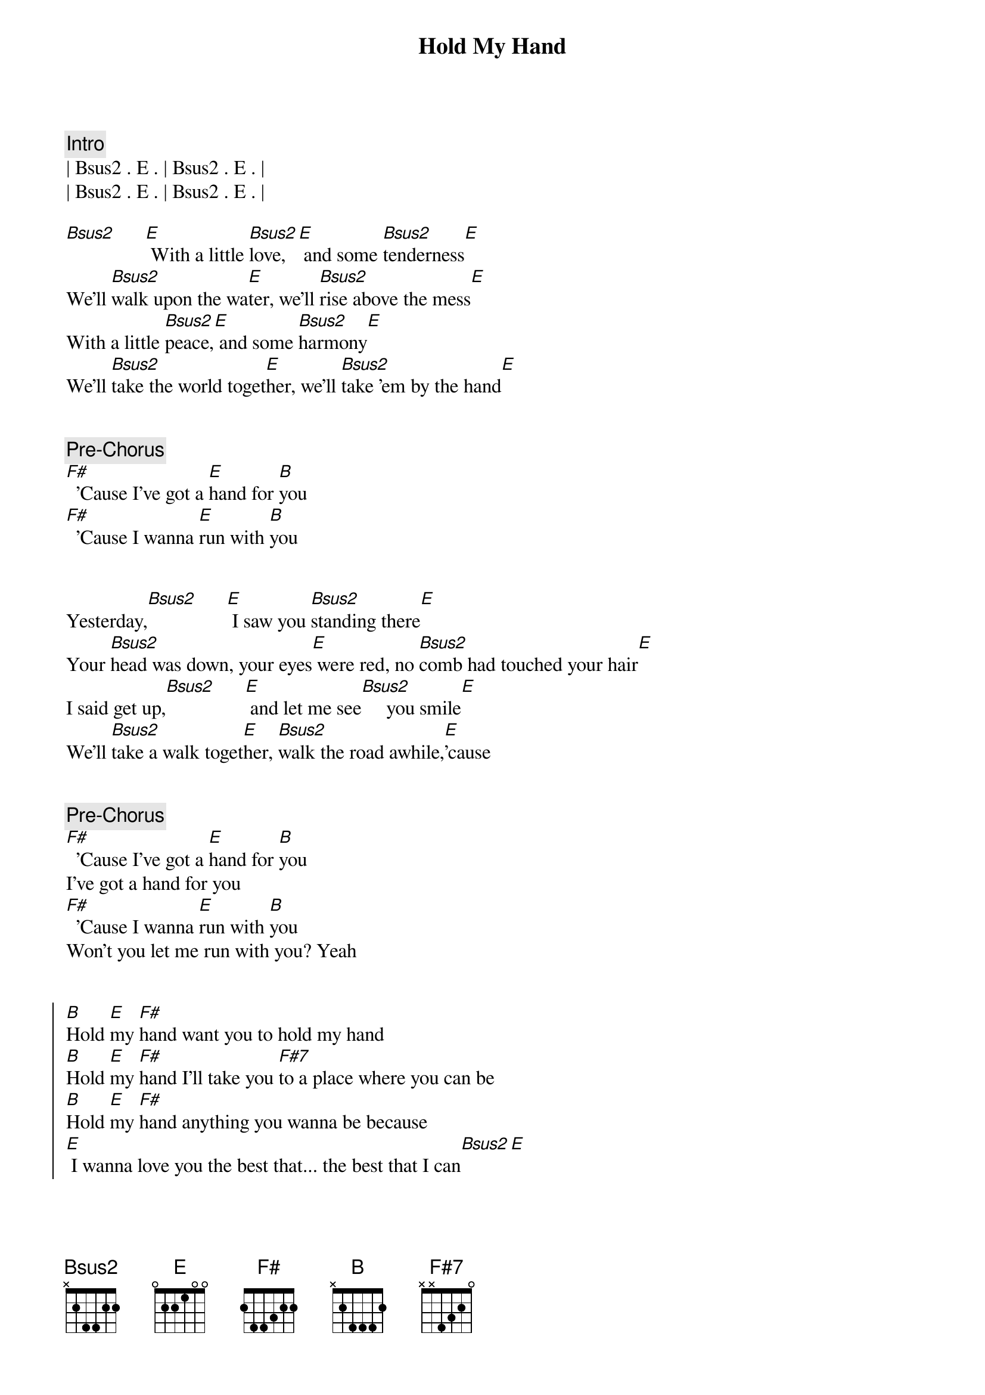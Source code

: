 {title: Hold My Hand}
{artist: Hootie (Darius Rucker) and the Blowfish}
{key: B}
{tempo: 101}
{duration: 3:35}

{comment: Intro}
| Bsus2 . E . | Bsus2 . E . | 
| Bsus2 . E . | Bsus2 . E . | 

{start_of_verse}
[Bsus2]      [E] With a little [Bsus2]love, [E] and some [Bsus2]tenderness[E]
We'll [Bsus2]walk upon the wa[E]ter, we'll [Bsus2]rise above the mess[E]
With a little [Bsus2]peace,[E] and some [Bsus2]harmony[E]
We'll [Bsus2]take the world toget[E]her, we'll [Bsus2]take 'em by the hand[E]
{end_of_verse}


{comment: Pre-Chorus}
[F#]  'Cause I've got a [E]hand for [B]you
[F#]  'Cause I wanna [E]run with [B]you


{start_of_verse}
Yesterday,[Bsus2]      [E] I saw you [Bsus2]standing there[E]
Your [Bsus2]head was down, your eyes[E] were red, no [Bsus2]comb had touched your hair[E]
I said get up,[Bsus2]      [E] and let me see[Bsus2]     you smile[E]
We'll [Bsus2]take a walk toget[E]her, [Bsus2]walk the road awhile,[E]'cause
{end_of_verse}


{comment: Pre-Chorus}
[F#]  'Cause I've got a [E]hand for [B]you
I've got a hand for you
[F#]  'Cause I wanna [E]run with [B]you
Won't you let me run with you? Yeah


{start_of_chorus}
[B]Hold [E]my [F#]hand want you to hold my hand
[B]Hold [E]my [F#]hand I'll take you [F#7]to a place where you can be
[B]Hold [E]my [F#]hand anything you wanna be because
[E] I wanna love you the best that... the best that I can[Bsus2][E]
{end_of_chorus}


{comment: Interlude}
| Bsus2 . E . | Bsus2 . E . | 
| Bsus2 . E . | Bsus2 . E . | 
[E] See I was was[Bsus2]ted, a[E]nd I was [Bsus2]wastin' time[E]


{start_of_verse}
'Til I [Bsus2]thought about your prob[E]lems, I [Bsus2]thought about your crimes[E]
Then I stood up,[Bsus2]      [E] and then I screamed[Bsus2]     aloud[E]
I don't wanna [Bsus2]be   part of your prob[E]lems, don't wanna [Bsus2]be   part of your crowd,[E]no
{end_of_verse}


{comment: Pre-Chorus}
[F#]  'Cause I've got a [E]hand for [B]you
I've got a hand for you
[F#]  'Cause I wanna [E]run with [B]you
Won't you let me run with you?

{start_of_chorus}
[B]Hold [E]my [F#]hand want you to hold my hand
[B]Hold [E]my [F#]hand I'll take you [F#7]to the promised land
[B]Hold [E]my [F#]hand maybe we can change the world, but
[E]I wanna love you the best that... the best that I can
{end_of_chorus}


{comment: Solo}
| Bsus2 . E . | Bsus2 . E . | 
| Bsus2 . E . | Bsus2 . E . | 

{start_of_chorus}
[B]Hold [E]my [F#]hand want you to hold my hand
[B]Hold [E]my [F#]hand I'll take you [F#7]to a place where you can be
[B]Hold [E]my [F#]hand anything you wanna be because
[E]  [B]Hold [E]my [F#]hand want you to hold my hand
[B]Hold [E]my [F#]hand I'll take you [F#7]to the promised land
[B]Hold [E]my [F#]hand maybe we can change the world, but
[E] I wanna love you the best that... the best that I can[Bsus2][E]
{end_of_chorus}


{comment: Outro}
[Bsus2]      [E]The best that I can[Bsus2][E]_[Bsus2][E]